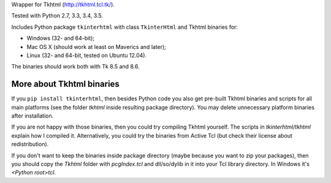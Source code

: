 Wrapper for Tkhtml (http://tkhtml.tcl.tk/).

Tested with Python 2.7, 3.3, 3.4, 3.5.

Includes Python package ``tkinterhtml`` with class ``TkinterHtml`` and Tkhtml binaries for:

* Windows (32- and 64-bit);
* Mac OS X (should work at least on Maverics and later);
* Linux (32- and 64-bit, tested on Ubuntu 12.04).

The binaries should work both with Tk 8.5 and 8.6.

More about Tkhtml binaries
--------------------------
If you ``pip install tkinterhtml``, then besides Python code you also get pre-built Tkhtml binaries and scripts for all main platforms (see the folder *tkhtml* inside resulting package directory). You may delete unnecessary platform binaries after installation.

If you are not happy with those binaries, then you could try compiling Tkhtml yourself. The scripts in *tkinterhtml/tkhtml* explain how I compiled it. Alternatively, you could try the binaries from Active Tcl (but check their license about redistribution).

If you don't want to keep the binaries inside package directory (maybe because you want to zip your packages), then you should copy the *Tkhtml* folder with *pcgIndex.tcl* and dll/so/dylib in it into your Tcl library directory. In Windows it's *<Python root>\tcl*.
